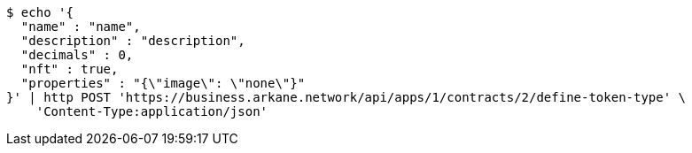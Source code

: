 [source,bash]
----
$ echo '{
  "name" : "name",
  "description" : "description",
  "decimals" : 0,
  "nft" : true,
  "properties" : "{\"image\": \"none\"}"
}' | http POST 'https://business.arkane.network/api/apps/1/contracts/2/define-token-type' \
    'Content-Type:application/json'
----